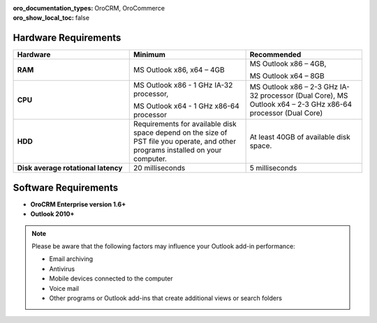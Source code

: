 :oro_documentation_types: OroCRM, OroCommerce
:oro_show_local_toc: false

.. _user-guide-synch-outlook-requirements:

.. begin_requirements

Hardware Requirements
^^^^^^^^^^^^^^^^^^^^^

.. csv-table::
  :header: "**Hardware**", "**Minimum**","**Recommended**"
  :widths: 20, 20, 20

  "**RAM**","MS Outlook x86, x64 – 4GB","MS Outlook x86 – 4GB,

  MS Outlook x64 – 8GB"
  "**CPU**","MS Outlook x86 - 1 GHz IA-32 processor,

  MS Outlook x64 - 1 GHz x86-64 processor","
  MS Outlook x86 – 2-3 GHz IA-32 processor (Dual Core),
  MS Outlook x64 – 2-3 GHz x86-64 processor (Dual Core)"
  "**HDD**","Requirements for available disk space depend on the size of PST file you operate, and other programs installed on your computer.","At least 40GB of available disk space."
  "**Disk average rotational latency**","20 milliseconds","5 milliseconds"

Software Requirements
^^^^^^^^^^^^^^^^^^^^^

* **OroCRM Enterprise version 1.6+**
* **Outlook 2010+**

.. note::

    Please be aware that the following factors may influence your Outlook add-in performance:

    - Email archiving
    - Antivirus
    - Mobile devices connected to the computer
    - Voice mail
    - Other programs or Outlook add-ins that create additional views or search folders

.. finish_requirements